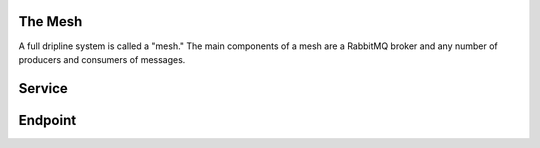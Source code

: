 



The Mesh
========

A full dripline system is called a "mesh."  The main components of a mesh are a RabbitMQ broker and any number of producers and consumers of messages.  



Service
=======





Endpoint
========